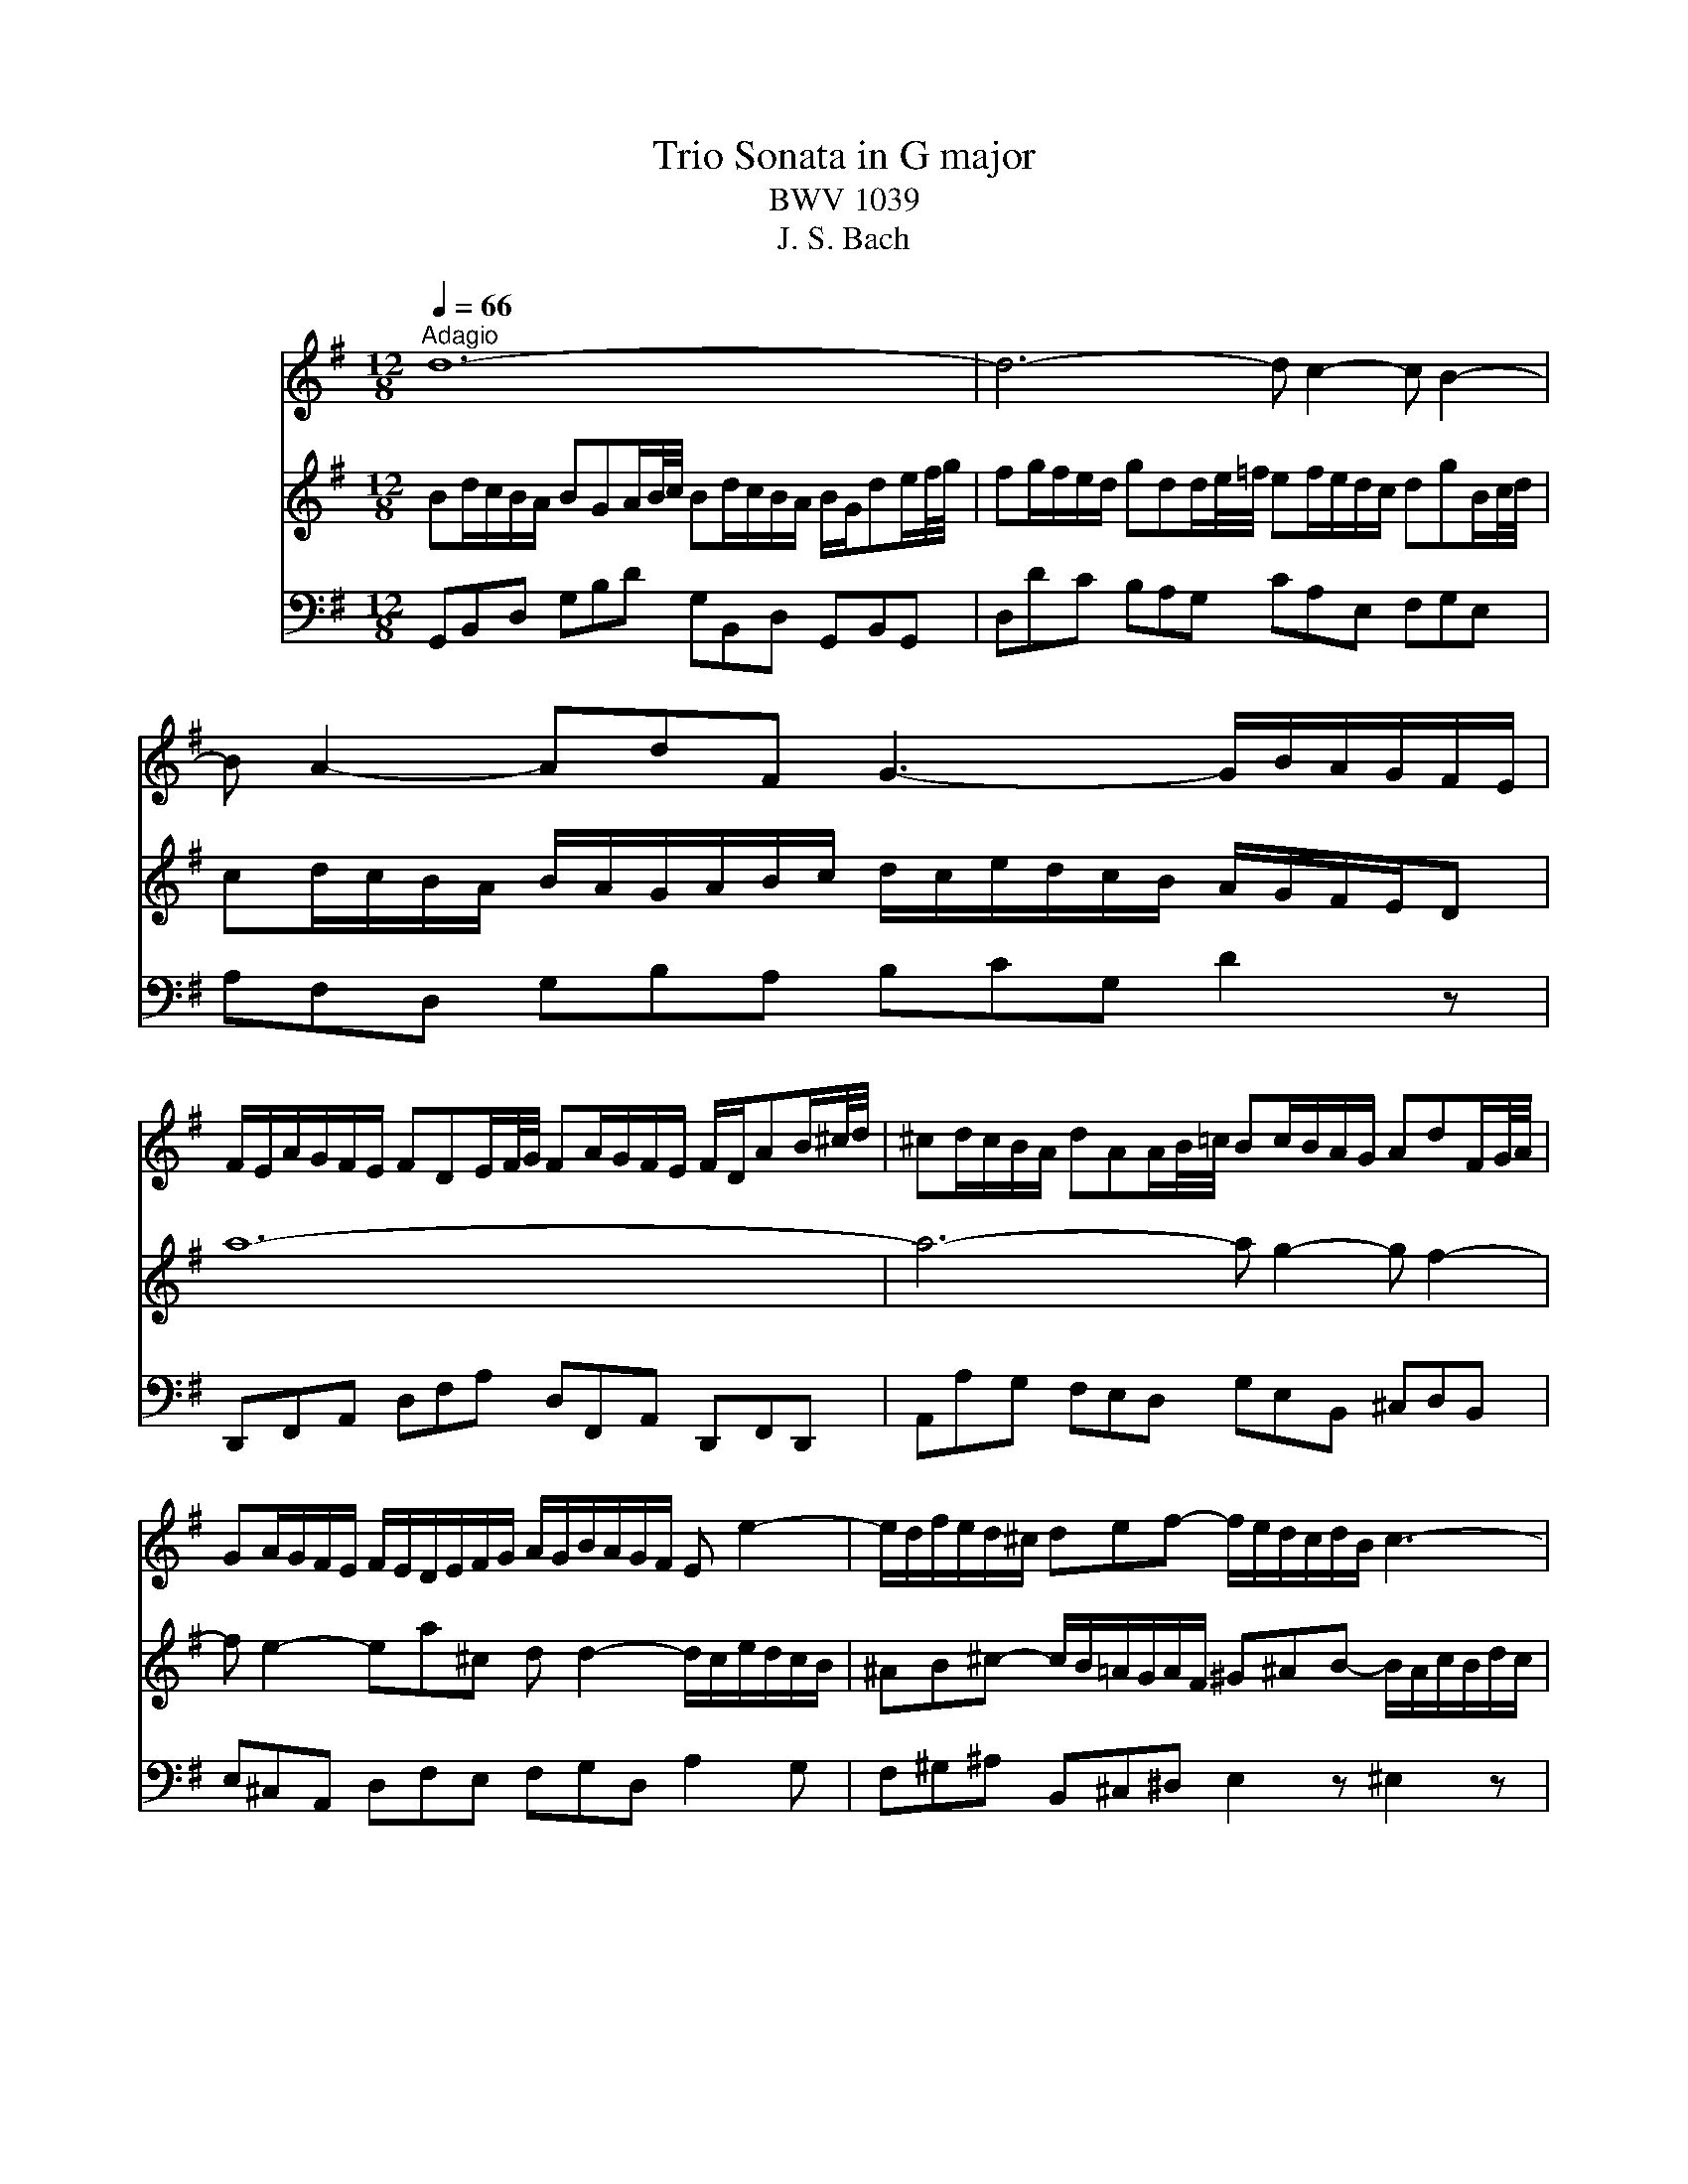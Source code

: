 X:1
T:Trio Sonata in G major
T:BWV 1039
T:J. S. Bach
%%score 1 2 3
L:1/8
Q:1/4=66
M:12/8
K:G
V:1 treble nm="フルート"
V:2 treble nm="フルート"
V:3 bass nm="ヴィオラ ダ ガンバ"
V:1
"^Adagio" d12- | d6- d c2- c B2- | B A2- AdF G3- G/B/A/G/F/E/ | %3
 F/E/A/G/F/E/ FDE/F/4G/4 FA/G/F/E/ F/D/AB/^c/4d/4 | ^cd/c/B/A/ dAA/B/4=c/4 Bc/B/A/G/ AdF/G/4A/4 | %5
 GA/G/F/E/ F/E/D/E/F/G/ A/G/B/A/G/F/ E e2- | e/d/f/e/d/^c/ def- f/e/d/c/d/B/ c3- | %7
 c/B/d/^c/e/^d/ e3- e/g/f/=d/e/c/ Td3 | ^c/B/B/^A/A/B/ B/c<AB/ B2 z f/e/d/c/B | %9
 z z B/A/ G/F/E z z3 e/d/^c/B/A | z z A/G/ F/E/D z d/c/B/A/G/F/ G>ed/^c/ | %11
 B/A/g/f/e/d/ ^c/d/d/e/e- e/c/ d2- d/e/ATc | FA/G/F/E/ FDA/B/4c/4 Bd/c/B/A/ B/G/de/f/4g/4 | %13
 fg/f/e/d/ gdd/e/4=f/4 ef/e/d/c/ dgB/c/4d/4 | cd/c/B/A/ B/A/G/A/B/c/ d/c/e/d/c/B/ A/G/F/E/D | %15
 d12- | d6- d c2- c B2- | B A2- AdF G g2- g/f/a/g/f/e/ | ^def- f/e/=d/c/d/B/ ^c^de- e/d/f/e/g/f/ | %19
 agf e/g/f/^d/e/g/ c'3- c'/b/b/^a/a/b/ | b>aa/g/ c'/b/a/g/Tf eB/A/G/F/ EBB/c/4d/4 | %21
 cBA- Ac/B/A/G/ FA/G/F/E/ DAA/B/4c/4 | BAG- Gb/a/g/=f/ e/d/c/B/c- c/a/g/^f/e/d/ | %23
 c/B/A/G/e- edc B/c/dA B/A/c/B/A/B/ | G12- | G_B/A/G/F/ GEF/G/4A/4 GB/A/G/F/ G/=B/c/_e/_A/G/ | %26
 .F3 z3 TG6 | F12 |] z12 |[M:3/4]"^Allegro ma non presto"[Q:1/4=120] z2 z D G/A/B | %30
 TBA AF/G/ A/B/c | TcB Bd c/B/A/G/ | eg/f/ ed c/B/A/G/ | A/G/F/E/ D2 z d- | d/B/^c/d/ e/f/g Ac | %35
 d/A/B/^c/ d/e/f/g/ af | dB e/f/g/a/ bB | ^cA d/e/f/g/ a/=c/B/A/ | B/d/c/d/ B/d/A/d/ G/d/F/d/ | %39
 G/B/A/B/ G/B/F/B/ E/B/D/B/ | ^c6- | c/A/B/^c/ d/c/d/e/ c>d | d/D/E/F/ G/A/B/^c/ d/e/f | %43
 Tfe e^c/d/ e/f/g | gf fa g/f/e/d/ | ce/d/ ca/g/ f/e/d/c/ | B/A/G/F/ G/A/B/c/ d/G/g- | %47
 g/e/f/g/ a/b/c' df | g2 z2 z2 | b6- | b/b/a/^g/ a/b/c'/a/ d2- | d/a/g/f/ g/a/b/g/ c2- | %52
 c/g/f/e/ f/g/a/f/ B/e/d/c/ | d/e/f/d/ G/c/B/A/ B/c/d/B/ | E/F/G- G/B/A- A/B/c- | %55
 c/e/d- d/f/e- e/g/f | gf/e/ d/c/B/A/ G/A/B | TBA AF/G/ A/B/c | TcB Bd c/B/A/G/ | %59
 eg/f/ ed c/B/A/G/ | f/e/d/a/ B>A A>G | G2 z g d/c/B | Bc ce/d/ c/B/A | AB B2 e2- | e^d/e/ fd ef | %65
 cB B/^d/e/f/ ge | ^c/B/A/B/ c/e/f/g/ af | ^d^c/B/ e4- | e4- eE | A2- A/c/B/A/ G/F/E/F/ | %70
 G/A/B/^c/ ^d/B/e e/4f/4g/f/e/ | e/g/f/g/ e/g/d/g/ ^c/g/B/g/ | ^c/e/d/e/ c/e/B/e/ ^A/e/B/e/ | %73
 ^A3 B ^cd | e6- | e/^A/B/^c/ d/e/f/g/ c>B | B2 z2 z2 | z6 | z2 z d A/G/F | FG GB/A/ G/F/E | %80
 EF F/A/B/^c/ d/e/f/d/ | B2 z e d/^c/B/A/ | d2 z d/^c/ B/A/G/F/ | G2 z2 z2 | z2 z2 a2- | %85
 a/a/g/f/ g/a/b/g/ ^c/f/e/d/ | e/f/g/e/ A/d/^c/B/ c/d/e/c/ | F2 z2 z d- | d/B/^c/d/ e/f/g Ac | %89
 d/A/B/^c/ d/e/f/g/ af | dB e/f/g/a/ b/a/g/f/ | e/g/f/e/ d/^c/d/e/ c>d | d6- | d6- | %94
 d2- d/D/E/F/ G/A/B | BA AF/G/ A/B/c | cB B/A/G/A/ B/c/d/B/ | GB/A/ B4- | %98
 B/E/F/G/ A/G/F/G/ A/B/c/A/ | FA/G/ A4- | A/c/B/A/ ^G/F/E/F/ G/A/B/G/ | EG/F/ G4- | %102
 G/B/A/G/ F/E/D/E/ F/G/A/F/ | D=F/E/ F4- | FE/D/ E/^F/G/A/ B/c/d/e/ | F/E/D/E/ F/G/A/B/ c/e/d/c/ | %106
 B/c/d/B/ G2 z g- | g/e/f/g/ a/b/c' dTf | g/D/E/F/ G/A/B/c/ dB | GE A/B/c/d/ e/f/g- | %110
 g/b/a/g/ f/e/d/^c/ d/e/f | fe e^c/d/ e/f/g | gf fa g/f/e/d/ | bd'/c'/ ba g/f/e/d/ | e6- | %115
 e/e/d/e/ c/e/B/e/ A/e/c/e/ | d6- | d/d/c/d/ B/d/A/d/ G/d/B/d/ | cc/B/ cc cc | cc/B/ cc cc | %120
 cc/B/ cc cc | c/B/A/G/ F/E/D z2 | z2 z D G/A/B | BA AF/G/ A/B/c | cB Bd c/B/A/G/ | %125
 eg/f/ ed c/B/A/G/ | F2 =F2 d2- | d2 c4- | c/c/B/A/ B/c/d/B/ E2- | E/B/A/G/ A/B/c/A/ D2- | %130
 D/a/g/f/ g/a/b/g/ c/=f/e/d/ | e/f/g/e/ A/d/c/B/ c/d/e/c/ | F/G/A- A/c/B- B/c/d- | %133
 d/f/e- e/g/f- f/a/g- | g/b/a/g/ f/e/d/c/ B/A/G/B/ | E/F/E/F/ TF3 E/F/ | G2 z D G/A/B | %137
 BA AF/G/ A/B/c | cB Bd c/B/A/G/ | eg/f/ ed c/B/A/G/ | f/e/d/a/ B>A A>G | G6 |] z6 | %143
[M:4/4]"^Adagio e piano"[Q:1/4=66] B/^d/e/g/ B/d/e/g/ c/B/c/e/ c/B/c/e/ | %144
 A/c/^d/f/ A/c/d/f/ G/F/G/B/ G/F/G/B/ | E/F/^G/B/ e/f/^g/b/ ^ege^c | F/^G/A/^c/ f/^g/a/f/ ^B^dBG | %147
 B/d/^c/G/ A/^E/F/A/ D/=E/F/A/ d/e/f/A/ | ^DFEG EGEG- | G/_B/A/E/ =F/A/^c/d/ ^g>a c>d | %150
 d2 z2 d/f/g/b/ d/f/g/b/ | e/d/e/g/ e/d/e/g/ A/^c/d/f/ A/c/d/f/ | FAFD F/G/A/^d/ f/g/a/f/ | %153
 gbge E/^D/E/^A/ ^c/^d/e/g/ | =f^d e2- e/^f/g/e/ d>e | c/^d/e/a/ c/d/e/a/ B/d/e/g/ B/d/e/g/ | %156
 A/^d/e/f/ A/d/e/f/ G/d/e/b/ G/d/e/b/ | F/^d/e/^b/ F/d/e/b/ G/d/e/=b/ B/d/e/b/ | %158
 ^G/e/^e/b/ B/=e/=f/^g/ c/^d/e/a/ B/d/e/=g/ | ^A/^d/e/g/ B/d/e/g/ ^c/d/e/g/ f/e/d/e/ | %160
 !fermata!^d8 |][M:2/2]"^Presto"[Q:1/4=180] z4 z2 dc | B2 G2 g2 d2 | B2 AG d2 d2 | d2 cB cd e2 | %165
 e2 A2 A2 cB | c2 BA Bc d2 | d2 G2 G2 g2- | g2 f4 e2- | e2 d^c BABc | dAB^c defg | abag fed^c | %172
 B2 ba gfed | ^cBAB cdec | a2 A2 A2 ^c2 | d4 z2 f2 | efga defg | c6 BA | GFGA Bcde | dgfe dcBA | %180
 GBcd efge | agfg agfe | fagf edcd | BABc defg | ^c2 a2 B2 g2 | A^cBA G2 g2 | f3 e e3 d | %187
 dfed afed | cedc aedc | B^d^cB agfe | ^defg agaf | g2 B2 e2 g2 | b2 ^g2 e2 B2 | ^G2 B2 EFGA | %194
 Bcdc BAB^G | e8- | e8- | e8- | e4- edcB | cde=f ABcd | Bcde ^GABc | ABcd F^GAB | ^GABE GBed | %203
 c2 A2 a2 e2 | c2 BA e2 e2 | e2 d^c de =f2- | f2 B2 B2 dc | d2 cB cd e2 | e2 A2 A2 B/c/d | %209
 c3 B B3 A | A2 a4 g2- | g2 fe ^d2 B2 | g4 f4 | e6 d^c | B2 b4 a2- | a2 ^gf ^e2 ^c2 | a4 ^g4 | %217
 f4 e4 | d6 ^cB | ^A2 ^c2 F2 A2 | B2 fe d2 B2 | b2 f2 d2 ^cB | gfga gfed | ^cded cBAG | %224
 fefg fed^c | B^cde fg ^A2 | B3 ^c ^A3 B | B2 f2 d2 B2 | z2 a2 f2 ^d2 | z2 c'2 a2 f2 | %230
 ^defg ac'ba | g2 z2 z2 B2 | G2 E2 z2 d2 | B2 ^G2 z2 =f2 | d2 B2 ^G3 A | A2 e2 ^c2 A2 | %236
 z2 g2 e2 ^c2 | z2 _b2 g2 e2 | ^cdef g_bag | f2 z2 z2 A2 | F2 D2 z2 c2 | A2 F2 z2 _e2 | %242
 c2 A2 FAdc | B2 G2 g2 d2 | B2 AG d2 d2 | d2 cB cd e2 | e2 A2 A2 cB | c2 BA Bc d2 | d2 G2 G2 =f2- | %249
 f2 e4 d2- | d2 cB AGAB | cGAB cde=f | gag=f edcB | A2 ag =fedc | BAGA BcdB | g2 G2 G2 B2 | %256
 c4 z2 e2 | defg cdef | BcdB GFGA | D2 EF GABc | dedc BAGF | E2 ed cBAG | FEDE FGAF | d2 D2 D2 F2 | %264
 G4 z2 B2 | AB^cd GABc | F2 f4 e2- | e2 de ^c3 d | dfed afed | c^d=dc afed | c'bag fede | %271
 fgab c'bc'a | b2 D2 G2 B2 | d2 G2 B2 d2 | B2 ^G2 E2 G2 | B2 d2 B2 ^G2 | e4 d4 | c6 BA | %278
 G2 g4 f2- | f2 ed ^c2 A2 | f4 e4 | d6 cB | A2 a4 g2- | g2 fe ^d2 B2 | g4 f4 | e4 d4- | d2 cB c4- | %287
 cBAB cedc | Bcde GABc | ABcd FGAB | GABc EFGA | FGAD FA d2 | d8- | d8- | d4 c4- | cDFA cedc | %296
 BGFG g2 d2 | B2 AG d2 d2 | d2 cB cd e2 | e2 A2 A2 cB | c2 BA Bc d2 | d2 G2 G2 c2 | B3 A A3 G | %303
 G8 |] %304
V:2
 Bd/c/B/A/ BGA/B/4c/4 Bd/c/B/A/ B/G/de/f/4g/4 | fg/f/e/d/ gdd/e/4=f/4 ef/e/d/c/ dgB/c/4d/4 | %2
 cd/c/B/A/ B/A/G/A/B/c/ d/c/e/d/c/B/ A/G/F/E/D | a12- | a6- a g2- g f2- | %5
 f e2- ea^c d d2- d/c/e/d/c/B/ | ^AB^c- c/B/=A/G/A/F/ ^G^AB- B/A/c/B/d/c/ | %7
 ed^c B/d/c/^A/B/d/ g3- g/f/f/^e/e/f/ | f>ee/d/ g/f/e/d/^c/B/ Bf/e/d/c/ Bff/g/4a/4 | %9
 gfe- eg/f/e/d/ ^ce/d/c/B/ Aee/f/4g/4 | fed- df/e/d/^c/ B/A/G/F/G- G/e/d/c/B/A/ | %11
 g/f/e/d/b- bag f/g/ae f/e/g/f/e/f/ | d12- | d6- d c2- c B2- | B A2- AdF G3- G/B/A/c/B/A/ | %15
 B/e/d/c/B/A/ BGA/B/4c/4 Bd/c/B/A/ B/G/de/f/4g/4 | fg/f/e/d/ gdd/e/4=f/4 ef/e/d/c/ dgB/c/4d/4 | %17
 cd/c/B/A/ B/A/G/A/B/c/ d/c/e/d/c/B/ A a2- | a/g/b/a/g/f/ gab- b/a/g/f/g/e/ f3- | %19
 f/e/g/f/a/^g/ ^a3 =a/c'/b/=g/a/f/ Tg3 | f/e/e/^d/d/e/ e/f<de/ e2 z B/A/G/F/E | %21
 z z e/d/ c/B/A z z3 A/G/F/E/D | z z d/c/ B/A/G z g/=f/e/d/c/B/ c>ag/^f/ | %23
 e/d/c/B/A/G/ F/G/G/A/A G3- G/A/DTF | G/B/d/c/B/A/ BGA/B/4c/4 Bd/c/B/A/ B/G/A/c/B/d/ | ^c6 =c6- | %26
 c2 z z3 T_B6 | A12 |] z12 |[M:3/4] z6 | z6 | z6 | z6 | z2 z A d/e/f | Tfe e^c/d/ e/f/g | %35
 Tgf fa g/f/e/d/ | bd'/^c'/ ba g/f/e/d/ | e/d/^c/B/ A2 d2 | d6- | d4 g2- | %40
 g/g/f/g/ e/g/d/g/ ^c/g/B/g/ | Ag f/e/f/g/ e>d | d4 z d- | d/B/^c/d/ e/f/g Ac | d2 z2 z2 | Tf6 | %46
 g2 z D G/A/B | BA AF/G/ A/B/c | cB Bd c/B/A/G/ | =FA/G/ Fd/c/ B/A/G/F/ | E2 z a g/f/e/d/ | %51
 g2 z g/f/ e/d/c/B/ | c2 z2 z2 | z2 z2 d2- | d/d/c/B/ c/d/e/c/ F/B/A/G/ | %55
 A/B/c/A/ D/G/F/E/ F/G/A/F/ | BE z2 z G- | G/E/F/G/ A/B/c DF | G/D/E/F/ G/A/B/c/ dB | %59
 GE A/B/c/d/ e/d/c/B/ | A/B/A/G/ G/F/G/A/ TF>G | G2 z2 z2 | z6 | z2 z e B/A/G | GA Ac/B/ A/G/F | %65
 FG G2 z B | ef/g/ a/b/a/g/ f/e/^d/^c/ | B2 z/ e/d/e/ c/e/A/e/ | A/c/B/c/ A/c/G/c/ F/c/E/c/ | %69
 ^DF B2- B/A/G/F/ | E/F/G/A/ B/A/B/c/ FT^d | e6- | e6- | e/g/f/g/ e/g/d/g/ ^c/g/B/g/ | %74
 ^c/e/d/e/ c/e/B/e/ ^A/e/c/e/ | F2- F/d/^c/B/ ^A>B | B2 z g d/c/B | Bc ce/d/ c/B/A | AB B4- | %79
 B2 T^c4 | d2 z2 f2- | f/f/e/^d/ e/f/g/e/ A2- | A/e/d/^c/ d/e/f/d/ G2- | %83
 G/d/^c/B/ c/d/e/c/ F/B/A/G/ | A/B/^c/A/ D/G/F/E/ F/G/A/F/ | B/^c/d- d/f/e- e/f/g- | %86
 g/b/a- a/^c'/b- b/d'/c' | d'^c'/b/ a/g/f/e/ d/e/f | Tfe e^c/d/ e/f/g | Tgf fa g/f/e/d/ | %90
 bd'/^c'/ ba g/f/e/d/ | ^c/B/A/e/ F>E E>D | D/E/F/G/ A/B/c/d/ e/f/g | Tgf fd/e/ f/g/a | Tag g4- | %95
 g2 f2- f/g/a/f/ | d=f/e/ f4- | f/e/d/c/ d/c/B/c/ d/e/=f/d/ | ^ce/^d/ e4- | %99
 e/g/f/e/ ^d/^c/B/c/ d/e/f/d/ | Bd/^c/ d4- | d/f/e/d/ ^c/B/A/B/ c/d/e/c/ | Ac/B/ c4- | %103
 c/e/d/c/ B/A/G/A/ B/c/d/B/ | G2- G/A/B/c/ d/e/f/g/ | a/g/f/e/ d2 z2 | z2 z D G/A/B | %107
 BA AF/G/ A/B/c | cB Bd c/B/A/G/ | eg/f/ ed c/B/A/G/ | A/G/F/E/ D2 z d- | d/B/^c/d/ e/f/g ATc | %112
 d/A/B/^c/ d/e/f/g/ af | d6- | d/d/c/d/ B/d/A/d/ ^G/d/B/d/ | c6- | c/c/B/d/ A/c/G/c/ F/c/A/c/ | %117
 B6- | B3 B/A/ BB | A3 A/G/ AA | G3 G/F/ GG | Fc/B/ A/G/F/E/ D z | z6 | z6 | z2 z D G/A/B | %125
 TBA AF/G/ A/B/c | TcB Bd c/B/A/G/ | eg/f/ ed c/B/A/G/ | Ad/c/ dd dd | dc/B/ cc cc | cB/A/ B2 z2 | %131
 z2 z2 e2- | e/e/d/c/ d/e/f/d/ G/c/B/A/ | B/c/d/B/ E/A/G/F/ G/A/B/G/ | c2 z D G/A/B | %135
 TBA AF/G/ A/B/c | cB Bd c/B/A/G/ | eg/f/ ed c/B/A/G/ | F/D/E/F/ G/A/B/c/ dB | %139
 GE A/B/c/d/ e/d/c/B/ | A/c/B/A/ G/F/G/A/ F>G | G6 |] z6 |[M:4/4] z4 e/^g/a/^b/ e/g/a/b/ | %144
 f/e/f/a/ f/e/f/a/ B/^d/e/g/ B/d/e/g/ | ^GBGE G/A/B/^e/ ^g/a/b/g/ | a^c'af ^D/E/F/^B/ ^d/e/f/^g/ | %147
 ^e^gfa fafa | A/c/B/F/ G/^D/E/G/ ^B/d/e/g/ B/d/e/g/ | ^ced=f- f/e/f/d/ e>d | %150
 A/^c/d/f/ A/c/d/f/ B/A/B/d/ B/A/B/d/ | G/B/^c/e/ G/B/c/e/ F/E/F/A/ F/E/F/A/ | %152
 D/E/F/A/ d/e/f/a/ ^dfdB | E/F/G/B/ e/f/g/e/ ^A^cAF | A/c/B/F/ G/^D/E/G/ ^A>B F>E | E8- | E8- | %157
 E8- | E8- | Ege^c ^A-(5:4:5A/4B/4A/4^G/4A/4 A3/2G/4A/4 | !fermata!B8 |][M:2/2] z8 | z8 | z8 | z8 | %165
 z8 | z8 | z8 | z8 | z4 z2 AG | F2 D2 d2 A2 | F2 ED A2 A2 | A2 GF GA B2 | B2 E2 E2 GF | %174
 G2 FE FG A2 | A2 D2 D2 d2- | d2 c4 B2- | B2 AG FDEF | GDEF GABc | dedc BAGF | E2 ed cBAG | %181
 FEDE FGAF | d2 D2 D2 F2 | G4 z2 B2 | AB^cd GABc | F2 f4 e2- | e2 de ^c3 d | d2 A2 d2 f2 | %188
 a2 d2 f2 a2 | f2 ^d2 B2 d2 | f2 a2 f2 ^d2 | EGFE BGFE | D=FED BFED | dcBA ^GFEF | ^GABc dcdB | %195
 cde=f ABcd | Bcde ^GABc | ABcd F^GAB | ^GABE GB e2- | e8- | e8- | e4 d4- | dedc BA^GB | %203
 A2 ed c2 A2 | a2 e2 c2 BA | =fefg fedc | Bcdc BAG=F | ede=f edcB | ABcd ef^ge | a3 b ^g3 a | %210
 a4 b4 | a6 gf | e2 e4 d2- | d2 ^cB ^A2 F2 | d4 ^c4 | B6 A^G | F2 f4 e2- | e2 d4 ^c2- | c2 B2 e4- | %219
 ed^cd egfe | d2 B2 b2 f2 | d2 ^cB f2 f2 | f2 e^d ef g2 | g2 ^c2 c2 ed | e2 d^c de f2 | %225
 f2 B2 B2 e2 | d3 ^c c3 B | B4 z2 f2 | d2 B2 z2 a2 | f2 ^d2 z2 c'2 | a2 f2 ^d3 e | e2 B2 G2 E2 | %232
 z2 d2 B2 ^G2 | z2 =f2 d2 B2 | ^GABc d=fed | ^c2 z2 z2 e2 | ^c2 A2 z2 g2 | e2 ^c2 z2 _b2 | %238
 g2 e2 ^c3 d | d2 A2 F2 D2 | z2 c2 A2 F2 | z2 _e2 c2 A2 | FGAB c2 F2 | GDEF GABc | dedc BAGF | %245
 E2 ed cBAG | FEDE FGAF | d2 D2 D2 F2 | G4 z4 | z8 | z4 z2 g=f | e2 c2 c'2 g2 | e2 dc g2 g2 | %253
 g2 =fe fg a2 | a2 d2 d2 =fe | =f2 ed ef g2 | g2 c2 c2 c2- | c2 B4 A2- | A2 GF EDEF | GFGA Bcde | %260
 dgfe dcBA | GBcd efge | agfg agfe | fagf edcd | BAB^c defg | ^c2 a2 B2 g2 | A^cBA G2 g2 | %267
 f3 e e3 d | d2 A2 d2 f2 | a2 f2 d2 A2 | F2 A2 DEFG | ABcB AGAF | GBAG dBAG | =FAGF dAGF | %274
 E^GFE dcBA | ^GABc dcdB | c2 c'4 b2- | b2 ag f2 d2 | b4 a4 | g6 fe | d2 d'4 c'2- | c'2 ba ^g2 e2 | %282
 c'4 b4 | a6 gf | e^d e4 =d2- | d2 c4 BA | GFEF GBAG | FGAF D2 d2 | d8- | d8- | d8- | d4- dcBA | %292
 Bcde GABc | ABcd FGAB | GABc EFGA | F4- FDEF | GBdc BGFG | g2 d2 B2 AG | ede=f edcB | ABcB AGFE | %300
 dcde dcBA | GABc defd | g3 a f3 g | g8 |] %304
V:3
 G,,B,,D, G,B,D G,B,,D, G,,B,,G,, | D,DC B,A,G, CA,E, F,G,E, | A,F,D, G,B,A, B,CG, D2 z | %3
 D,,F,,A,, D,F,A, D,F,,A,, D,,F,,D,, | A,,A,G, F,E,D, G,E,B,, ^C,D,B,, | %5
 E,^C,A,, D,F,E, F,G,D, A,2 G, | F,^G,^A, B,,^C,^D, E,2 z ^E,2 z | F,2 z ^G,2 z ^A,2 z B,A,G, | %8
 ^A,F,G, E,F,F,, B,,2 F,/E,/ D,/^C,/B,,^D, | E,B,/A,/G,/F,/ E,E,,G,, A,,2 E,/D,/ ^C,/B,,/A,,C, | %10
 D,A,/G,/F,/E,/ D,D,,F, G,A,B, E,F,G, | ^C,D,E, A,,B,,C, D,F,,G,, A,,G,,A,, | %12
 D,,F,,A,, D,F,D, G,B,,D, G,,B,,G,, | D,DC B,A,G, CA,E, F,G,E, | A,F,D, G,B,A, B,CA, D2 z | %15
 G,,B,,D, G,B,D G,B,,D, G,,B,,G,, | D,DC B,A,G, CA,E, F,G,E, | A,F,D, G,,B,,A,, B,,C,A,, D,2 C, | %18
 B,,^C,^D, E,F,^G, .A,2 z ^A,2 z | B,2 z ^C,2 z ^D,2 z E,D,C, | %20
 ^D,B,,C, A,,B,,B,,, E,,2 B,/A,/ G,/F,/E,^G, | A,E,/D,/C,/B,,/ A,,A,C D2 A,/G,/ F,/E,/D,F, | %22
 G,D,/C,/B,,/A,,/ G,,A,,B,, C,D,E, A,,B,,C, | F,,G,,A,, D,,E,,F,, G,,B,,C, D,C,D, | %24
 G,,2 z z3 =F,,2 z z3 | E,,2 z z3 _E,,2 z z3 | D,,2 z z3 T^C,,6 | D,,12 |] z12 | %29
[M:3/4] G,,2 B,,2 G,,2 | D,2 F,2 D,2 | G,2 z B, G,B, | CB, CD EE, | D,A,/G,/ F,E, F,D, | %34
 A,G,/F,/ E,A,, ^C,A,, | D,2 z2 D,,2 | A,,2 z2 E,,2 | A,,G,, F,,E,, F,,D,, | G,,2 G,F, E,D, | %39
 E,2 E,F, G,E, | A,B, ^CB, A,G, | F,E, D,G, A,A,, | D,2 z ^C, B,,A,, | G,,E,, A,,A,/G,/ F,E, | %44
 D,2 z F,/E,/ D,F, | A,C/B,/ A,/G,/F,/E,/ D,/C,/B,,/A,,/ | G,,2 z G,/A,/ B,G, | D2 z D,/E,/ F,D, | %48
 G,2 z B,,/A,,/ G,,B,, | D,=F,/E,/ D,/C,/B,,/A,,/ G,,/=F,,/E,,/D,,/ | C,,C/B,/ CC CC | %51
 CB,/A,/ B,B, B,B, | B,A,/G,/ A,D, G,A, | B,B,, E,F, G,G,, | C,B,, A,,C, D,E, | F,D, B,,C, D,B,, | %56
 E,F, G,F, E,D, | C,A,, D,C, B,,A,, | G,,2 z2 G,,2 | C,2 z2 A,,2 | D,B,, E,C, D,D,, | %61
 G,,B,/A,/ G,F, E,^G, | A,/B,/A,/G,/ F,D, E,F, | G,/A,/G,/F,/ E,D, ^C,E, | %64
 F,/G,/F,/E,/ ^D,B,, ^C,D, | E,E,, z/ B,,/^C,/^D,/ E,/F,/G, | G,F, F,^D,/E,/ F,/G,/A, | %67
 A,G, G,B, A,/G,/F,/E,/ | CE/D/ CB, A,/G,/F,/E,/ | F,/E,/^D,/^C,/ B,,D, E,=D, | %70
 C,B,, A,,G,,/A,,/ B,,B,,, | E,,2 z B,, ^C,D, | E,2 z E, F,G, | F,6- | F,B, ^A,^G, F,E, | %75
 D,^C, B,,E, F,F,, | B,,B,/A,/ G,E, F,^G, | A,/B,/A,/G,/ F,D, E,F, | G,2 z/ F,/G,/A,/ B,B,, | %79
 E,F,/G,/ A,G, A,A,, | D,F,/E,/ D,^C, B,,A,, | G,,G,/F,/ G,G, G,G, | G,F,/E,/ F,F, F,F, | %83
 F,E,/D,/ E,A,, D,E, | F,F,, B,,^C, D,D,, | G,,F,, E,,G,, A,,B,, | ^C,A,, F,,G,, A,,F,, | %87
 B,,^C, D,C, B,,A,, | G,,E,, A,,G,, F,,E,, | D,,2 z2 D,2 | G,2 z2 E,2 | A,F, B,G, A,A,, | %92
 D,,2 z D, G,/A,/B, | B,A, A,F,/G,/ A,/B,/C | CB, B,G,/F,/ E,D, | C,B,,/A,,/ D,C, B,,A,, | %96
 G,,2 z2 G,,2 | C,2 z2 ^G,,2 | A,,2 z2 F,,2 | B,,2 z2 B,,2 | E,2 z2 E,,2 | A,,2 z2 A,,2 | %102
 D,2 z2 D,,2 | G,,2 z2 G,,2 | C,2 z/ C/B,/A,/ G,G,, | D,2 z/ D,/C,/B,,/ A,,D, | G,,2 B,,2 G,,2 | %107
 D,2 z D,/C,/ B,,A,, | G,,2 z2 G,,2 | C,2 z2 A,,2 | D,2 z ^C, B,,A,, | G,,E,, A,,G,, F,,E,, | %112
 D,,2 z2 D,2 | G,2 z D/C/ B,/A,/^G,/F,/ | ^G,A, G,F, E,G, | A,B, A,G, F,E, | F,G, F,E, D,F, | %117
 G,A, G,F, E,D, | E,/G,/F,/G,/ E,/G,/D,/G,/ C,/G,/B,,/G,/ | %119
 C,/E,/D,/E,/ C,/E,/B,,/E,/ A,,/E,/G,,/E,/ | A,,/C,/B,,/C,/ A,,/C,/G,,/C,/ F,,/C,/E,,/C,/ | %121
 D,,4 z/ C,/B,,/A,,/ | G,,A,, B,,C,/D,/ E,D, | C,E,/D,/ C,/B,,/A,,/G,,/ F,,D,, | G,,2 z2 E,,2 | %125
 C,,2 z C/B,/ A,/G,/F,/E,/ | D,E,/F,/ G,D, G,,B,, | C,E, A,B, A,G, | F,D, G,B,/A,/ G,/F,/E,/D,/ | %129
 C,2 z E,/D,/ C,/B,,/A,,/G,,/ | F,,D,, B,,G,, A,,B,, | C,E, F,^G, A,C, | D,C, B,,D, E,F, | %133
 G,E, C,D, E,C, | A,,B,,/C,/ D,B,, E,D, | C,B,,/A,,/ D,2 D,,2 | G,,2 z2 G,,2 | C,,2 z2 A,,2 | %138
 D,,D,/C,/ B,,A,, G,,G, | C,E,/D,/ C,B,, A,,B,,/C,/ | D,B,, E,C, D,D,, | G,,6 |] z6 | %143
[M:4/4] E,E,E,E, E,E,E,E, | E,E,E,E, E,E,E,E, | D,D,D,D, ^C,C,C,C, | ^C,C,C,C, C,C,C,C, | %147
 ^C,C,C,C, =C,C,C,C, | B,,B,,B,,B,, _B,,B,,B,,B,, | A,,A,,A,,A,, A,,A,,A,,A,, | D,D,D,D, D,D,D,D, | %151
 D,D,D,D, D,D,D,D, | C,C,C,C, B,,B,,B,,B,, | B,,B,,B,,B,, B,,B,,B,,B,, | %154
 B,,B,,B,,B,, B,,B,,B,,B,, | E,2 z2 D,2 z2 | C,2 z2 B,,2 z2 | A,,2 z2 G,,2 z2 | C,2 z2 z4 | %159
 ^C,2 z2 z2 F,,2 | !fermata!B,,8 |][M:2/2] z8 | z2 G,,A,, B,,2 G,,2 | z2 G,A, B,2 G,2 | %164
 E,4 z2 C,2 | F,,2 F,G, A,2 F,2 | D,4 z2 B,,2 | E,,2 E,F, G,2 E,2 | A,2 D,2 G,2 ^C,2 | %169
 F,2 B,,2 E,2 A,,2 | B,,2 A,,G,, F,,G,,F,,E,, | D,,4 z2 F,,2 | G,,2 F,,2 E,,2 G,,2 | A,,4 z2 ^C,2 | %174
 D,E,F,G, A,B,A,G, | F,G,F,E, D,^C,B,,A,, | G,,2 E,2 F,,2 D,2 | E,,2 C,2 D,,2 D,C, | %178
 B,,2 G,,2 G,2 D,2 | B,,2 A,,G,, D,2 D,2 | D,2 C,B,, C,D, E,2 | E,2 A,,2 A,,2 C,B,, | %182
 C,2 B,,A,, B,,C, D,2 | D,2 G,,2 G,,2 G,2- | G,2 F,4 E,2- | E,2 D,^C, B,,A,,B,,C, | %186
 D,2 G,2 A,2 A,,2 | D,4 z4 | D,4 z4 | ^D,4 z4 | z2 B,,2 ^D,2 B,,2 | E,4 z4 | ^G,4 z4 | B,4 z4 | %194
 z2 E,2 ^G,2 E,2 | A,2 A,,2 C,2 A,,2 | z2 E,2 ^G,2 E,2 | z2 A,2 C2 A,2 | E2 D2 C2 B,2 | %199
 A,2 ^G,2 F,2 A,2 | ^G,2 F,2 E,2 G,2 | F,2 A,2 B,2 B,,2 | E,4 z2 E,,2 | A,,2 C,B,, A,,2 C,B,, | %204
 A,,2 ^G,,2 A,,2 C,2 | D,4 z2 D,,2 | G,,4 z2 G,,2 | C,4 z2 C,2 | =F,4 z D,C,B,, | %209
 A,,2 D,2 E,2 E,,2 | A,,B,,C,D, E,F,E,D, | C,B,,C,A,, B,,^C,^D,B,, | E,F,G,A, B,^CB,A, | %213
 G,F,G,E, F,^G,^A,F, | B,,^C,D,E, F,G,F,E, | D,^C,D,B,, C,^D,^E,C, | F,^G,A,B, ^CDCB, | %217
 ^A,^CB,=A, ^G,F,G,^A, | B,A,G,F, E,D,E,^C, | F,2 E,2 D,2 ^C,2 | B,,2 D,^C, B,,2 D,C, | %221
 B,,2 ^A,,2 B,,2 D,2 | E,4 z2 E,,2 | A,,4 z2 A,,2 | D,4 z2 D,2 | G,2 F,E, D,2 ^C,2 | %226
 B,,2 E,2 F,2 F,,2 | B,,D,^C,B,, F,E,D,C, | B,,D,^C,B,, A,G,F,E, | ^D,F,E,D, CB,A,G, | %230
 F,E,^D,^C, B,,A,,G,,F,, | E,G,F,E, B,A,G,F, | E,G,F,E, DCB,A, | ^G,B,A,G, =FEDC | %234
 B,A,^G,F, E,D,C,B,, | A,,^C,B,,A,, E,D,C,B,, | A,,^C,B,,A,, G,F,E,D, | ^C,E,D,C, _B,A,G,F, | %238
 E,D,^C,B,, A,,G,,F,,E,, | D,F,E,D, A,G,F,E, | D,F,E,D, CB,A,G, | F,A,G,F, _EDCB, | %242
 A,G,F,E, D,C,B,,A,, | G,,2 G,A, B,2 G,2 | z2 G,,A,, B,,C,D,B,, | C,2 B,,2 A,,2 C,2 | D,4 z2 F,,2 | %247
 G,,A,,B,,C, D,E,D,C, | B,,C,B,,A,, G,,=F,,E,,D,, | C,,C,D,E, =F,E,F,G, | A,2 E,2 =F,2 G,2 | %251
 A,2 G,=F, E,F,E,D, | C,4 z2 E,2 | =F,2 E,2 D,2 F,2 | G,4 z2 B,,2 | C,D,E,=F, G,A,G,F, | %256
 E,=F,E,D, C,B,,A,,G,, | F,,2 D,2 E,,2 C,2 | D,,2 B,,2 C,,E,D,C, | B,,2 G,,2 G,2 D,2 | %260
 B,,2 A,,G,, D,2 D,2 | D,2 C,B,, C,D, E,2 | E,2 A,,2 A,,2 C,B,, | C,2 B,,A,, B,,C, D,2 | %264
 D,2 G,,2 G,,2 G,2- | G,2 F,4 E,2- | E,2 D,^C, B,,A,,B,,C, | D,2 G,2 A,2 A,,2 | D,4 z4 | F,4 z4 | %270
 A,4 z4 | z2 D,2 F,2 D,2 | G,4 z4 | G,,4 z4 | ^G,,4 z4 | z2 E,,2 ^G,,2 E,,2 | %276
 A,,B,,A,,G,, F,,A,,G,,F,, | E,,D,,E,,C,, D,,E,,F,,D,, | G,,A,,B,,C, D,E,D,^C, | %279
 B,,A,,B,,G,, A,,B,,^C,A,, | D,E,F,G, A,B,A,G, | =F,E,F,D, E,^F,^G,E, | A,B,CD EFED | %283
 CB,CA, B,^C^DB, | E,F,G,A, B,CB,A, | ^G,B,A,=G, F,A,G,F, | E,2 D,2 E,2 C,2 | D,2 C,2 B,,2 A,,2 | %288
 G,,2 G,2 B,2 G,2 | z2 D,2 F,2 D,2 | z2 G,,2 B,,2 G,,2 | D,,2 D,C, B,,2 A,,2 | %292
 G,,2 F,,2 E,,2 G,,2 | F,,2 E,,2 D,,2 F,,2 | E,,2 G,,2 A,,2 A,,,2 | D,,2 D,C, B,,2 A,,2 | %296
 G,,2 B,,A,, G,,2 B,,A,, | G,,2 F,,2 G,,2 B,,2 | C,4 z2 C,2 | F,,4 z2 F,,2 | B,,4 z2 B,,2 | %301
 E,,4 z C,B,,A,, | G,,2 C,2 D,2 D,,2 | G,,8 |] %304

